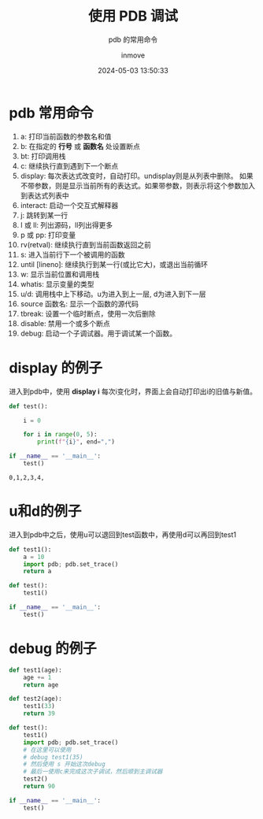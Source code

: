 #+TITLE: 使用 PDB 调试
#+DATE: 2024-05-03 13:50:33
#+DISPLAY: nil
#+STARTUP: indent
#+OPTIONS: toc:10
#+AUTHOR: inmove
#+SUBTITLE: pdb 的常用命令
#+KEYWORDS: pdb
#+CATEGORIES: Python

* pdb 常用命令
1. a: 打印当前函数的参数名和值
2. b: 在指定的 *行号* 或 *函数名* 处设置断点
3. bt: 打印调用栈
4. c: 继续执行直到遇到下一个断点
5. display: 每次表达式改变时，自动打印。undisplay则是从列表中删除。
   如果不带参数，则是显示当前所有的表达式。如果带参数，则表示将这个参数加入到表达式列表中
6. interact: 启动一个交互式解释器
7. j: 跳转到某一行
8. l 或 ll: 列出源码，ll列出得更多
9. p 或 pp: 打印变量
10. rv(retval): 继续执行直到当前函数返回之前
11. s: 进入当前行下一个被调用的函数
12. until [lineno]: 继续执行到某一行(或比它大)，或退出当前循环
13. w: 显示当前位置和调用栈
14. whatis: 显示变量的类型
15. u/d: 调用栈中上下移动。u为进入到上一层, d为进入到下一层
16. source 函数名: 显示一个函数的源代码
17. tbreak: 设置一个临时断点，使用一次后删除
18. disable: 禁用一个或多个断点
19. debug: 启动一个子调试器。用于调试某一个函数。

* display 的例子

进入到pdb中，使用 *display i*
每次i变化时，界面上会自动打印出i的旧值与新值。

#+NAME: pdb-display.py
#+begin_src python :results output
  def test():

      i = 0

      for i in range(0, 5):
          print(f"{i}", end=",")

  if __name__ == '__main__':
      test()
#+end_src

#+RESULTS: pdb-display.py
: 0,1,2,3,4,

* u和d的例子

进入到pdb中之后，使用u可以退回到test函数中，再使用d可以再回到test1

#+begin_src python :results output
  def test1():
      a = 10
      import pdb; pdb.set_trace()
      return a

  def test():
      test1()

  if __name__ == '__main__':
      test()
#+end_src

* debug 的例子
#+begin_src python :results output
  def test1(age):
      age += 1
      return age

  def test2(age):
      test1(33)
      return 39

  def test():
      test1()
      import pdb; pdb.set_trace()
      # 在这里可以使用
      # debug test1(35)
      # 然后使用 s 开始这次debug
      # 最后一使用c来完成这次子调试，然后顺到主调试器
      test2()
      return 90

  if __name__ == '__main__':
      test()
#+end_src
